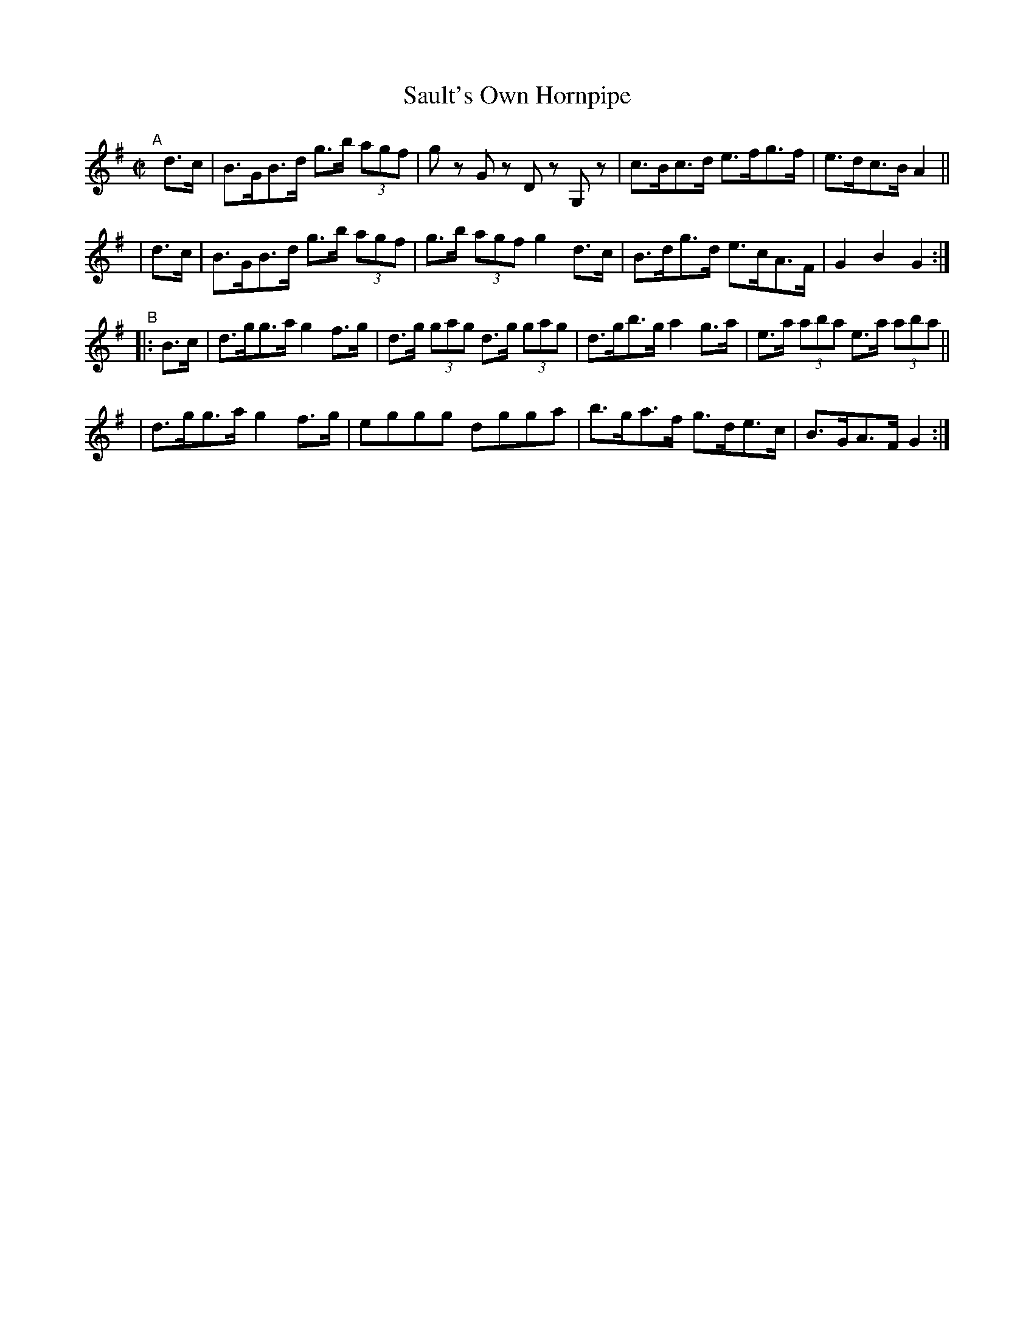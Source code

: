 X: 877
T: Sault's Own Hornpipe
R: hornpipe
%S: s:4 b:16(4+4+4+4)
B: Francis O'Neill: "The Dance Music of Ireland" (1907) #877
Z: Frank Nordberg - http://www.musicaviva.com
F: http://www.musicaviva.com/abc/tunes/ireland/oneill-1001/0877/oneill-1001-0877-1.abc
M: C|
L: 1/8
K: G
"^A"[|]\
  d>c | B>GB>d g>b (3agf | gz Gz Dz G,z | c>Bc>d e>fg>f | e>dc>B A2 ||
| d>c | B>GB>d g>b (3agf | g>b (3agf g2d>c | B>dg>d e>cA>F | G2B2G2 :|
"^B"|: B>c \
| d>gg>a g2f>g | d>g (3gag d>g (3gag | d>gb>g a2g>a | e>a (3aba e>a (3aba ||
| d>gg>a g2f>g | eggg dgga | b>ga>f g>de>c | B>GA>F G2 :|
